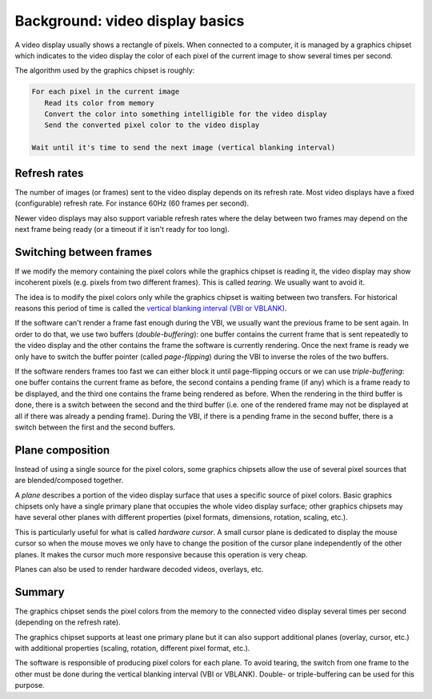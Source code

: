 ================================
Background: video display basics
================================

A video display usually shows a rectangle of pixels. When connected to a
computer, it is managed by a graphics chipset which indicates to the video
display the color of each pixel of the current image to show several times per
second.

The algorithm used by the graphics chipset is roughly:

.. code:: text

   For each pixel in the current image
      Read its color from memory
      Convert the color into something intelligible for the video display
      Send the converted pixel color to the video display

   Wait until it's time to send the next image (vertical blanking interval)

Refresh rates
-------------

The number of images (or frames) sent to the video display depends on its
refresh rate. Most video displays have a fixed (configurable) refresh rate. For
instance 60Hz (60 frames per second).

Newer video displays may also support variable refresh rates where the delay
between two frames may depend on the next frame being ready (or a timeout if it
isn't ready for too long).

.. _graphics_vsync:

Switching between frames
------------------------

If we modify the memory containing the pixel colors while the graphics chipset
is reading it, the video display may show incoherent pixels (e.g. pixels from
two different frames). This is called *tearing*. We usually want to avoid it.

The idea is to modify the pixel colors only while the graphics chipset is
waiting between two transfers. For historical reasons this period of time is
called the `vertical blanking interval (VBI or VBLANK)
<https://en.wikipedia.org/wiki/Vertical_blanking_interval>`_.

If the software can't render a frame fast enough during the VBI, we usually want
the previous frame to be sent again. In order to do that, we use two buffers
(*double-buffering*): one buffer contains the current frame that is sent
repeatedly to the video display and the other contains the frame the software is
currently rendering. Once the next frame is ready we only have to switch the
buffer pointer (called *page-flipping*) during the VBI to inverse the roles of
the two buffers.

If the software renders frames too fast we can either block it until
page-flipping occurs or we can use *triple-buffering*: one buffer contains the
current frame as before, the second contains a pending frame (if any) which is a
frame ready to be displayed, and the third one contains the frame being rendered
as before. When the rendering in the third buffer is done, there is a switch
between the second and the third buffer (i.e. one of the rendered frame may not
be displayed at all if there was already a pending frame). During the VBI, if
there is a pending frame in the second buffer, there is a switch between the
first and the second buffers.

Plane composition
-----------------

Instead of using a single source for the pixel colors, some graphics chipsets
allow the use of several pixel sources that are blended/composed together.

A *plane* describes a portion of the video display surface that uses a specific
source of pixel colors. Basic graphics chipsets only have a single primary plane
that occupies the whole video display surface; other graphics chipsets may have
several other planes with different properties (pixel formats, dimensions,
rotation, scaling, etc.).

This is particularly useful for what is called *hardware cursor*. A small cursor
plane is dedicated to display the mouse cursor so when the mouse moves we only
have to change the position of the cursor plane independently of the other
planes. It makes the cursor much more responsive because this operation is very
cheap.

Planes can also be used to render hardware decoded videos, overlays, etc.

Summary
-------

The graphics chipset sends the pixel colors from the memory to the connected
video display several times per second (depending on the refresh rate).

The graphics chipset supports at least one primary plane but it can also support
additional planes (overlay, cursor, etc.) with additional properties (scaling,
rotation, different pixel format, etc.).

The software is responsible of producing pixel colors for each plane. To avoid
tearing, the switch from one frame to the other must be done during the vertical
blanking interval (VBI or VBLANK). Double- or triple-buffering can be used for
this purpose.
